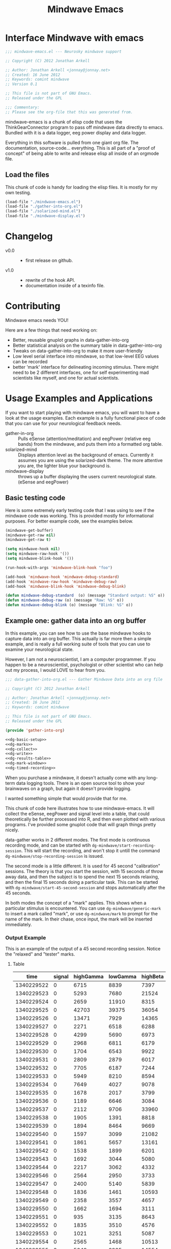 #+title: Mindwave Emacs
* Interface Mindwave with emacs

#+begin_src emacs-lisp :tangle yes
  ;;; mindwave-emacs.el --- Neurosky mindwave support
  
  ;; Copyright (C) 2012 Jonathan Arkell
  
  ;; Author: Jonathan Arkell <jonnay@jonnay.net>
  ;; Created: 16 June 2012
  ;; Keywords: comint mindwave
  ;; Version 0.1 
  
  ;; This file is not part of GNU Emacs.
  ;; Released under the GPL     
  
  ;;; Commentary: 
  ;; Please see the org-file that this was generated from. 
  
#+end_src

mindwave-emacs is a chunk of elisp code that uses the
ThinkGearConnector program to pass off mindwave data directly to
emacs.  Bundled with it is a data logger, eeg power display and data logger.

Everything in this software is pulled from one giant org file.  The
documentation, source-code... everything.  This is all part of a
"proof of concept" of being able to write and release elisp all inside
of an orgmode file.

** Load the files

   This chunk of code is handy for loading the elisp files.  It is mostly for my own testing.  

#+begin_src emacs-lisp :tangle no
  (load-file "./mindwave-emacs.el")
  (load-file "./gather-into-org.el")
  (load-file "./solarized-mind.el")
  (load-file "./mindwave-display.el")
  
#+end_src

* Changelog

  - v0.0 ::
	- first release on github.
  - v1.0 ::
	- rewrite of the hook API.
	- documentation inside of a texinfo file. 

* Contributing
  
  Mindwave emacs needs YOU!

  Here are a few things that need working on:

  - Better, reusable gnuplot graphs in data-gather-into-org
  - Better statistical analysis on the summary table in data-gather-into-org
  - Tweaks on data-gather-into-org to make it more user-friendly
  - Low level serial interface into mindwave, so that low-level EEG values can be recorded
  - better 'mark' interface for delineating incoming stimulus.  There might need to be 2 different interfaces, one for self experimenting mad scientists like myself, and one for actual scientists.
	
* Usage Examples and Applications

  If you want to start playing with mindwave emacs, you will want to have a look at the usage examples.  Each example is a fully functional piece of code that you can use for your neurological feedback needs.

  - gather-in-org :: Pulls eSense (attention/meditation) and eegPower (relative eeg bands) from the mindwave, and puts them into a formatted org table.
  - solarized-mind :: Displays attention level as the background of emacs.  Currently it assumes you are using the solarized-dark theme.  The more attentive you are, the lighter blue your background is.
  - mindwave-display :: throws up a buffer displaying the users current neurological state.  (eSense and eegPower)

** Basic testing code

	Here is some extremely early testing code that I was using to see
	if the mindwave code was working.  This is provided mostly for
	informational purposes.  For better example code, see the examples
	below.

#+begin_src emacs-lisp :tangle no
(mindwave-get-buffer)
(mindwave-get-raw nil)
(mindwave-get-raw t)

(setq mindwave-hook nil)
(setq mindwave-raw-hook '())
(setq mindwave-blink-hook '())

(run-hook-with-args 'mindwave-blink-hook "foo")

(add-hook 'mindwave-hook 'mindwave-debug-standard)
(add-hook 'mindwave-raw-hook 'mindwave-debug-raw)
(add-hook 'mindwave-blink-hook 'mindwave-debug-blink)

(defun mindwave-debug-standard  (o) (message "Standard output: %S" o))
(defun mindwave-debug-raw (o) (message "Raw: %S" o))
(defun mindwave-debug-blink (o) (message "Blink: %S" o))
#+end_src

** Example one: gather data into an org buffer

	In this example, you can see how to use the base mindwave hooks to
	capture data into an org buffer.  This actually is far more then a
	simple example, and is really a full working suite of tools that
	you can use to examine your neurological state.

	However, I am not a neuroscientist, I am a computer programmer.
	If you happen to be a neuroscientist, psychologist or other
	scientist who can help out my process, I would LOVE to hear from
	you.
 

#+begin_src emacs-lisp  :tangle data-gather-into-org.el :noweb yes
  ;;; data-gather-into-org.el --- Gather Mindwave Data into an org file 
  
  ;; Copyright (C) 2012 Jonathan Arkell
  
  ;; Author: Jonathan Arkell <jonnay@jonnay.net>
  ;; Created: 16 June 2012
  ;; Keywords: comint mindwave
  
  ;; This file is not part of GNU Emacs.
  ;; Released under the GPL     
  
  (provide 'gather-into-org)
  
  <<dg-basic-setup>>
  <<dg-marks>>
  <<dg-collect>>
  <<dg-write>>
  <<dg-results-table>>
  <<dg-mark-window>>
  <<dg-timed-recording>>
  
#+end_src

When you purchase a mindwave, it doesn't actually come with any
long-term data logging tools.  There is an open source tool to show
your brainwaves on a graph, but again it doesn't provide logging.

I wanted something simple that would provide that for me.

This chunk of code here illustrates how to use mindwave-emacs.  It
will collect the eSense, eegPower and signal level into a table, that
could theoretically be further processed into R, and then even plotted
with various programs.  I've provided some gnuplot code that will
graph things pretty nicely.

data-gather works in 2 different modes.  The first mode is continuous recording mode, and can be started wtih ~dg-mindwave/start-recording-session~.  This will start the recording, and won't stop it untill the command ~dg-mindwave/stop-recording-session~ is issued.

The second mode is a little different.  It is used for 45 second "calibration" sessions.  The theory is that you start the session, with 15 seconds of throw away data, and then the subject is to spend the next 15 seconds relaxing, and then the final 15 seconds doing a particular task.  This can be started with ~dg-mindwave/start-45-second-session~ and stops automatically after the 45 seconds. 

In both modes the concept of a "mark" applies.  This shows when a particular stimulus is encountered.  You can use ~dg-mindwave/generic-mark~ to insert a mark called "mark", or use ~dg-mindwave/mark~ to prompt for the name of the mark.  In their chase, once input, the mark will be inserted immediately.

*** Output Example 

	This is an example of the output of a 45 second recording session.  Notice the "relaxed" and "tester" marks.

**** Table 
#+tblname: example
|------------+--------+-----------+----------+----------+---------+-----------+----------+--------+---------+------------+-----------+---------|
|       time | signal | highGamma | lowGamma | highBeta | lowBeta | highAlpha | lowAlpha |  theta |   delta | meditation | attention | mark    |
|------------+--------+-----------+----------+----------+---------+-----------+----------+--------+---------+------------+-----------+---------|
| 1340229522 |      0 |      6715 |     8839 |     7397 |   12358 |      9428 |    19939 |  21762 |   45012 |         83 |        40 |         |
| 1340229523 |      0 |      5293 |     7680 |    21524 |    6436 |      7380 |    36453 |  31707 |   61168 |         83 |        61 |         |
| 1340229524 |      0 |      2659 |    11910 |     8315 |    3606 |      4350 |    12728 |   6604 |   20185 |         78 |        69 |         |
| 1340229525 |      0 |     42703 |    39375 |    36054 |  133924 |    211462 |   100667 | 576943 |  644892 |         53 |        74 |         |
| 1340229526 |      0 |     13471 |     7929 |    14365 |   62578 |     20617 |     4383 | 256884 |  906958 |         44 |        51 |         |
| 1340229527 |      0 |      2271 |     6518 |     6288 |   13430 |     28688 |     8927 |  90855 | 1118085 |         29 |        44 |         |
| 1340229528 |      0 |      4299 |     5690 |     6973 |    7985 |      8977 |    15999 |  69443 |  114812 |         14 |        34 |         |
| 1340229529 |      0 |      2968 |     6811 |     6179 |    8471 |      8756 |     4000 |  55889 |   74533 |         21 |        24 |         |
| 1340229530 |      0 |      1704 |     6543 |     9922 |    2012 |      1750 |    23099 |  14680 |   90702 |         35 |        50 |         |
| 1340229531 |      0 |      2809 |     2879 |     6017 |   15968 |      7552 |     9412 |   5696 |   71379 |         50 |        56 |         |
| 1340229532 |      0 |      7705 |     6187 |     7244 |   16578 |     31379 |    12079 | 148379 |   60969 |         44 |        54 |         |
| 1340229533 |      0 |      5949 |     8210 |     8594 |    6521 |     13802 |    30518 |  39344 |   25372 |         47 |        69 |         |
| 1340229534 |      0 |      7649 |     4027 |     9078 |    5012 |      4273 |    18162 |  22758 |   38168 |         43 |        63 |         |
| 1340229535 |      0 |      1678 |     2017 |     3799 |    6433 |      3366 |     4245 |  29764 |    5899 |         35 |        51 |         |
| 1340229536 |      0 |      1189 |     6646 |     3084 |    3522 |      4005 |     6985 |  14239 |   82198 |         44 |        57 |         |
| 1340229537 |      0 |      2112 |     9706 |    33960 |   14244 |     26535 |    16577 |  23013 |   21533 |         60 |        56 |         |
| 1340229538 |      0 |      1905 |     1391 |     8818 |    6341 |     13640 |     4823 |  22706 |   12155 |         60 |        54 | relaxed |
| 1340229539 |      0 |      1894 |     8464 |     9669 |    4472 |      5817 |    10351 |  12945 |    2834 |         70 |        66 |         |
| 1340229540 |      0 |      1597 |     3099 |    21082 |    1943 |      8788 |     8036 |  30336 |    6669 |         81 |        61 |         |
| 1340229541 |      0 |      1861 |     5657 |    13161 |    5321 |     12381 |     2265 |  15898 |   11400 |         81 |        57 |         |
| 1340229542 |      0 |      1538 |     1899 |     6201 |    5171 |      3724 |     6658 |   1750 |    6385 |         90 |        63 |         |
| 1340229543 |      0 |      1692 |     3044 |     5080 |    5368 |      5631 |     1747 |   7145 |    3333 |         90 |        60 |         |
| 1340229544 |      0 |      2217 |     3062 |     4332 |    6559 |      3085 |     7375 |  21089 |   19816 |         78 |        60 |         |
| 1340229546 |      0 |      2564 |     2950 |     3733 |    7312 |      5809 |    18199 |   5943 |   10327 |         57 |        61 |         |
| 1340229547 |      0 |      2400 |     5140 |     5839 |    7216 |      8070 |     6510 |  13131 |    2961 |         53 |        64 |         |
| 1340229548 |      0 |      1836 |     1461 |    10593 |    1334 |     21543 |     5324 |  43509 |   71069 |         53 |        69 |         |
| 1340229549 |      0 |      2358 |     3557 |     4657 |    4135 |      1947 |     3002 |   8021 |    1432 |         57 |        67 |         |
| 1340229550 |      0 |      1662 |     1694 |     3111 |    3296 |      2404 |     7591 |   5451 |    6358 |         63 |        63 |         |
| 1340229551 |      0 |       935 |     3135 |     8643 |    5870 |      6242 |     2730 |   6181 |    1459 |         70 |        60 |         |
| 1340229552 |      0 |      1835 |     3510 |     4576 |    7218 |      2036 |     2749 |   4368 |    7480 |         81 |        54 |         |
| 1340229553 |      0 |      1021 |     3251 |     5087 |    5483 |      2280 |     6480 |  11058 |   16476 |         78 |        57 | tester  |
| 1340229554 |      0 |      2565 |     1468 |    10513 |   12150 |     21771 |    16130 |  21917 |   17520 |         78 |        60 |         |
| 1340229555 |      0 |      5049 |     2925 |    14554 |    9252 |      8270 |     2454 |  74591 |    5747 |         66 |        44 |         |
| 1340229556 |      0 |      2296 |     2791 |     2779 |    2551 |      1375 |     2614 |  29351 |   40429 |         50 |        37 |         |
| 1340229557 |      0 |      2762 |     2659 |     6519 |    7152 |      4360 |    10126 |   3559 |    5185 |         53 |        43 |         |
| 1340229558 |      0 |      2613 |     1409 |     4049 |    2419 |      4784 |     3381 |   4948 |   10097 |         57 |        40 |         |
| 1340229559 |      0 |       438 |     1616 |     1297 |    4130 |      2317 |     6057 |  12810 |  184162 |         50 |        56 |         |
| 1340229560 |      0 |      1976 |     2660 |     7300 |    5489 |      5101 |     3020 |  10564 |   13617 |         64 |        67 |         |
| 1340229561 |      0 |      3559 |     4133 |     6696 |    5934 |      2822 |    23207 |   8103 |   15320 |         57 |        70 |         |
| 1340229562 |      0 |       812 |     3373 |     3133 |    7703 |     17726 |     6897 |  54966 |  143420 |         40 |        64 |         |
| 1340229563 |      0 |      6667 |     6829 |    10165 |   25519 |     24609 |    85072 | 240138 |  198194 |         34 |        61 |         |
| 1340229564 |      0 |      2952 |     8474 |    20454 |    8014 |      8553 |    32825 | 154300 |  936155 |         20 |        57 |         |
| 1340229565 |      0 |      3875 |     3082 |     9643 |    5095 |      6947 |     5616 |  24947 |   59565 |         23 |        44 |         |
| 1340229566 |      0 |      6780 |     8592 |     9355 |    1226 |     27212 |     6227 |  18259 |   70961 |         37 |        56 |         |
| 1340229567 |      0 |      5022 |     5286 |     8248 |   11726 |     21470 |    15820 |  25245 |   41331 |         51 |        63 |         |

**** Gnuplot code 
#+name: gnuplot-example
#+begin_src gnuplot :var data=example :exports both :file example.png
reset
set terminal png size 1024,800

set multiplot layout 7,1


unset title

set tmargin 0
set bmargin 0
set lmargin 8
set rmargin 2

set grid

set xtics format ""

set ylabel "EEG"
set ytics 

set yrange [0 to 2000000]
plot data u 1:10 w lines title 'D' axis x1y1 lt rgb '#0000cc'
plot data u 1:9 w lines title 'T' axis x1y1 lt rgb '#0000ff'
set yrange [0 to 100000]
plot data u 1:8 w lines title '+A' lt rgb '#00ffff', data u 1:7 with lines title '-A'  lt rgb '#0088ff' 
plot data u 1:6 w lines title '+B' lt rgb '#00aa00', data u 1:5 with lines title '-B'  lt rgb '#00ff00'
plot data u 1:4 w lines title '+G' lt rgb '#ff0000', data u 1:3 with lines title '-G'  lt rgb '#ffaa00'

set xlabel "Time"

set yrange [0 to 100]

plot data u 1:11 lt rgb '#00cccc' w lines title 'eM' axis x1y1, \
     data u 1:12 lt rgb '#ffcc00' w lines title 'eA' axis x1y1 

unset multiplot
#+end_src

#+RESULTS: gnuplot-example
[[file:example.png]]


*** Set up the bacis and get a file for writing ready
**** TODO change the dependence on Brain.org to something that can be set with customize. 
Note, that the code assumes that you want everything put in a buffer called ~Brain.org~.

#+name: dg-basic-setup
#+begin_src emacs-lisp :tangle no
  
  (require 'mindwave-emacs)
  
  (defvar dg-mindwave/org-buffer "Brain.org")
    
#+end_src

*** Marks

   The basic concept of this data gathering scheme is the concept of
   'marks'.  During the examination of brainwaves, there may be
   external or internal stimulus that trigger a sensation which may
   (or may not) trigger a change in brainwave state.  that brainwave
   state should then be stored on the table for later analysis. 

   Right now a very simple interface is defined and provided.  One can
   either insert a generic "mark" into the table, and insert a
   prompted for mark.  A little later we will create a buffer that
   takes alpha characters as marks.

   - dg-mindwave/generic-mark :: Inserts a generic mark called "mark".
   - dg-mindwave/mark :: Prompt for a mark name, and mark it with
        that mark.  

   Note, that the act of prompting for a mark name already skews the
   results, right?

#+name: dg-marks
#+begin_src emacs-lisp :tangle no
  (defvar dg-mindwave/mark nil)

  (defun dg-mindwave/generic-mark ()
    "Used to generically mark a section of the table"
    (interactive)
    (dg-mindwave/mark "mark"))
  
  (defun dg-mindwave/mark (mark)
    "Set a mark on the section of a table"
    (interactive "sMark: ")
    (setq dg-mindwave/mark mark))
#+end_src

**** TODO figure out a much better interface for marks

	 Right now the current mark implementation is clunky at best.  In
	 my ideal work I would like to have a way to receive these mark
	 inputs from the mindwave wearer in as unobtrusive a way as
	 possible.

*** Data collection

   This is where the magic happens.  A hook is set up to read the
   various values from the mindwave output, and then write them into
   an org-mode table. 

#+name: dg-collect
#+begin_src emacs-lisp
  (defun dg-mindwave/if-assoc (key lst)
    (if (assoc key lst)
        (number-to-string (cdr (assoc key lst)))
        " "))
  
  (defun dg-mindwave/get-in (lst key keylist)
    (let ((innerList (assoc key lst)))
      (mapconcat '(lambda (el)
                    (if (and innerList 
                             (assoc el innerList))
                         (number-to-string (cdr (assoc el innerList)))
                      "")) 
                 keylist
                 " | ")))
  
  (defun dg-mindwave/collect-and-write (out)
    "Hook function to gather and write data to the table."
    (when (and (assoc 'eSense out)
               (assoc 'eegPower out))
      (let ((string-write (concat "| " 
                                  (format-time-string "%s")
                                  " | "
                                  (dg-mindwave/if-assoc 'poorSignalLevel out) 
                                  " | "
                                  (dg-mindwave/get-in out 'eegPower '(highGamma lowGamma highBeta lowBeta highAlpha lowAlpha theta delta))
                                  " | "
                                  (dg-mindwave/get-in out 'eSense '(attention meditation))
                                  " | "
                                  (when dg-mindwave/mark
                                    (let ((m dg-mindwave/mark))
                                      (setq dg-mindwave/mark)
                                      m))
                                  " | "                          
                                  "\n")))
        (with-current-buffer dg-mindwave/org-buffer 
          (goto-char (point-max))
          (insert string-write)))))
  
  (defun dg-mindwave/start-recording-session (name)
    "Sets up an entirely new mindwave session for recording." 
    (interactive "sMindwave Session Name: ")
    (with-current-buffer dg-mindwave/org-buffer
      (goto-char (point-max))
      (insert "\n\n")
      (insert "*** ")
      (insert (current-time-string))
      (insert "  ")
      (insert name)
      (insert "\n")
      (insert "#+TBLNAME: ")
      (insert name)
      (insert "\n")
      (insert "|------------+--------+-----------+----------+----------+---------+-----------+----------+--------+---------+------------+-----------+------|\n")
      (insert "|       time | signal | highGamma | lowGamma | highBeta | lowBeta | highAlpha | lowAlpha |  theta |   delta | meditation | attention | mark |\n")
      (insert  "|------------+--------+-----------+----------+----------+---------+-----------+----------+--------+---------+------------+-----------+------|\n"))
    (mindwave-get-buffer)
    (when (not (member 'dg-mindwave/collect-and-write 'mindwave-hook))
      (add-hook 'mindwave-hook 'dg-mindwave/collect-and-write)))
  
  (defun dg-mindwave/stop-recording-session ()
    "Stops a recording session"
    (interactive)
    (remove-hook 'mindwave-hook 'dg-mindwave/collect-and-write))
  
#+end_src

***  Results Table 

	In my simple explorations, I found it handy to have a secondary
	table generated from the first that shows various simple
	statistical qualities.  

	Again, I am not a scientist, but I do find these result tables to
	be fairly informative.   If you have any ideas on how to make them
	better, let me know. 

	Note, that for now the code formatting, especially of the org-mode
	calc table is kinda yucky and could be better.

#+name dg-results-table
#+begin_src emacs-lisp  
  (defun dg-mindwave/make-results-table (name)
    "Generate a results table for a mindwave session"
    (interactive "sMindwave Session Name: ")
    (insert "\n")
    (insert "#+TBLNAME: ")
    (insert name)
    (insert "_results")
    (insert "\n")
    (insert " |         |      signal | highGamma |  lowGamma |  highBeta |   lowBeta | highAlpha |  lowAlpha |     theta |     delta | meditation | attention |") (insert "\n")
    (insert " |---------+-------------+-----------+-----------+-----------+-----------+-----------+-----------+-----------+-----------+------------+-----------|") (insert "\n")
    (insert " | vmean   |             | 		  | 		  | 		  | 		  |			  |			  | 		  | 		  |  		   |		   |") (insert "\n")
    (insert " | vmedian |             | 		  | 		  | 		  | 		  |			  |			  | 		  | 		  |  		   |		   |") (insert "\n")
    (insert " | vmax    |             | 		  | 		  | 		  | 		  |			  |			  | 		  | 		  |  		   |		   |") (insert "\n")
    (insert " | vmin    |             | 		  | 		  | 		  | 		  |			  |			  | 		  | 		  |  		   |		   |") (insert "\n")
    (insert " | vsdev   |             | 		  | 		  | 		  | 		  |			  |			  | 		  | 		  |  		   |		   |") (insert "\n")
    (insert (concat "    #+TBLFM: @2$2=vmean(remote(" name ",@II$2..@III$2))::@3$2=vmedian(remote(" name ",@II$2..@III$2))::@4$2=vmax(remote(" name ",@II$2..@III$2))::@5$2=vmin(remote(" name ",@II$2..@III$2))::@6$2=vsdev(remote(" name ",@II$2..@III$2))::@2$3=vmean(remote(" name ",@II$3..@III$3))::@3$3=vmedian(remote(" name ",@II$3..@III$3))::@4$3=vmax(remote(" name ",@II$3..@III$3))::@5$3=vmin(remote(" name ",@II$3..@III$3))::@6$3=vsdev(remote(" name ",@II$3..@III$3))::@2$4=vmean(remote(" name ",@II$4..@III$4))::@3$4=vmedian(remote(" name ",@II$4..@III$4))::@4$4=vmax(remote(" name ",@II$4..@III$4))::@5$4=vmin(remote(" name ",@II$4..@III$4))::@6$4=vsdev(remote(" name ",@II$4..@III$4))::@2$5=vmean(remote(" name ",@II$5..@III$5))::@3$5=vmedian(remote(" name ",@II$5..@III$5))::@4$5=vmax(remote(" name ",@II$5..@III$5))::@5$5=vmin(remote(" name ",@II$5..@III$5))::@6$5=vsdev(remote(" name ",@II$5..@III$5))::@2$6=vmean(remote(" name ",@II$6..@III$6))::@3$6=vmedian(remote(" name ",@II$6..@III$6))::@4$6=vmax(remote(" name ",@II$6..@III$6))::@5$6=vmin(remote(" name ",@II$6..@III$6))::@6$6=vsdev(remote(" name ",@II$6..@III$6))::@2$7=vmean(remote(" name ",@II$7..@III$7))::@3$7=vmedian(remote(" name ",@II$7..@III$7))::@4$7=vmax(remote(" name ",@II$7..@III$7))::@5$7=vmin(remote(" name ",@II$7..@III$7))::@6$7=vsdev(remote(" name ",@II$7..@III$7))::@2$8=vmean(remote(" name ",@II$8..@III$8))::@3$8=vmedian(remote(" name ",@II$8..@III$8))::@4$8=vmax(remote(" name ",@II$8..@III$8))::@5$8=vmin(remote(" name ",@II$8..@III$8))::@6$8=vsdev(remote(" name ",@II$8..@III$8))::@2$9=vmean(remote(" name ",@II$9..@III$9))::@3$9=vmedian(remote(" name ",@II$9..@III$9))::@4$9=vmax(remote(" name ",@II$9..@III$9))::@5$9=vmin(remote(" name ",@II$9..@III$9))::@6$9=vsdev(remote(" name ",@II$9..@III$9))::@2$10=vmean(remote(" name ",@II$10..@III$10))::@3$10=vmedian(remote(" name ",@II$10..@III$10))::@4$10=vmax(remote(" name ",@II$10..@III$10))::@5$10=vmin(remote(" name ",@II$10..@III$10))::@6$10=vsdev(remote(" name ",@II$10..@III$10))::@2$11=vmean(remote(" name ",@II$11..@III$11))::@3$11=vmedian(remote(" name ",@II$11..@III$11))::@4$11=vmax(remote(" name ",@II$11..@III$11))::@5$11=vmin(remote(" name ",@II$11..@III$11))::@6$11=vsdev(remote(" name ",@II$11..@III$11))::@2$12=vmean(remote(" name ",@II$12..@III$12))::@3$12=vmedian(remote(" name ",@II$12..@III$12))::@4$12=vmax(remote(" name ",@II$12..@III$12))::@5$12=vmin(remote(" name ",@II$12..@III$12))::@6$12=vsdev(remote(" name ",@II$12..@III$12))")))
  
#+end_src

***** Results Example (basic)

|         |      signal | highGamma |  lowGamma |  highBeta |   lowBeta | highAlpha |  lowAlpha |     theta |     delta | meditation | attention |
|---------+-------------+-----------+-----------+-----------+-----------+-----------+-----------+-----------+-----------+------------+-----------|
| vmean   | 0.061611374 | 12192.720 | 15232.820 | 19399.642 | 15180.616 | 17033.287 | 22201.699 | 76134.531 | 270353.25 |  53.241706 | 53.424171 |
| vmedian |           0 |    8132.5 |     10014 |   14247.5 |    9695.5 |    8411.5 |    9076.5 |   23773.5 |     62936 |         54 |        56 |
| vmax    |          26 |     86970 |    152111 |    192200 |    260706 |    363667 |    799014 |    820033 |   2920134 |        100 |       100 |
| vmin    |           0 |       303 |       378 |       638 |       342 |       436 |       311 |      2025 |       300 |          0 |         0 |
| vsdev   |   1.2656602 | 12190.021 | 15797.156 | 17531.918 | 20699.664 | 29733.997 | 51731.083 | 124792.48 | 449634.67 |  22.641340 | 17.949459 |
|         |             |           |           |           |           |           |           |           |           |            |           |
	 #+TBLFM: @2$2=vmean(remote(bbreak,@II$2..@III$2))::@3$2=vmedian(remote(bbreak,@II$2..@III$2))::@4$2=vmax(remote(bbreak,@II$2..@III$2))::@5$2=vmin(remote(bbreak,@II$2..@III$2))::@6$2=vsdev(remote(bbreak,@II$2..@III$2))::@2$3=vmean(remote(bbreak,@II$3..@III$3))::@3$3=vmedian(remote(bbreak,@II$3..@III$3))::@4$3=vmax(remote(bbreak,@II$3..@III$3))::@5$3=vmin(remote(bbreak,@II$3..@III$3))::@6$3=vsdev(remote(bbreak,@II$3..@III$3))::@2$4=vmean(remote(bbreak,@II$4..@III$4))::@3$4=vmedian(remote(bbreak,@II$4..@III$4))::@4$4=vmax(remote(bbreak,@II$4..@III$4))::@5$4=vmin(remote(bbreak,@II$4..@III$4))::@6$4=vsdev(remote(bbreak,@II$4..@III$4))::@2$5=vmean(remote(bbreak,@II$5..@III$5))::@3$5=vmedian(remote(bbreak,@II$5..@III$5))::@4$5=vmax(remote(bbreak,@II$5..@III$5))::@5$5=vmin(remote(bbreak,@II$5..@III$5))::@6$5=vsdev(remote(bbreak,@II$5..@III$5))::@2$6=vmean(remote(bbreak,@II$6..@III$6))::@3$6=vmedian(remote(bbreak,@II$6..@III$6))::@4$6=vmax(remote(bbreak,@II$6..@III$6))::@5$6=vmin(remote(bbreak,@II$6..@III$6))::@6$6=vsdev(remote(bbreak,@II$6..@III$6))::@2$7=vmean(remote(bbreak,@II$7..@III$7))::@3$7=vmedian(remote(bbreak,@II$7..@III$7))::@4$7=vmax(remote(bbreak,@II$7..@III$7))::@5$7=vmin(remote(bbreak,@II$7..@III$7))::@6$7=vsdev(remote(bbreak,@II$7..@III$7))::@2$8=vmean(remote(bbreak,@II$8..@III$8))::@3$8=vmedian(remote(bbreak,@II$8..@III$8))::@4$8=vmax(remote(bbreak,@II$8..@III$8))::@5$8=vmin(remote(bbreak,@II$8..@III$8))::@6$8=vsdev(remote(bbreak,@II$8..@III$8))::@2$9=vmean(remote(bbreak,@II$9..@III$9))::@3$9=vmedian(remote(bbreak,@II$9..@III$9))::@4$9=vmax(remote(bbreak,@II$9..@III$9))::@5$9=vmin(remote(bbreak,@II$9..@III$9))::@6$9=vsdev(remote(bbreak,@II$9..@III$9))::@2$10=vmean(remote(bbreak,@II$10..@III$10))::@3$10=vmedian(remote(bbreak,@II$10..@III$10))::@4$10=vmax(remote(bbreak,@II$10..@III$10))::@5$10=vmin(remote(bbreak,@II$10..@III$10))::@6$10=vsdev(remote(bbreak,@II$10..@III$10))::@2$11=vmean(remote(bbreak,@II$11..@III$11))::@3$11=vmedian(remote(bbreak,@II$11..@III$11))::@4$11=vmax(remote(bbreak,@II$11..@III$11))::@5$11=vmin(remote(bbreak,@II$11..@III$11))::@6$11=vsdev(remote(bbreak,@II$11..@III$11))::@2$12=vmean(remote(bbreak,@II$12..@III$12))::@3$12=vmedian(remote(bbreak,@II$12..@III$12))::@4$12=vmax(remote(bbreak,@II$12..@III$12))::@5$12=vmin(remote(bbreak,@II$12..@III$12))::@6$12=vsdev(remote(bbreak,@II$12..@III$12))

**** TODO fix formatting of the TBLFM line
**** TODO make the lisp function re-calc the table after insertion

*** Window for mark input

	The mark window is a very simple mark interface.  It will allow
	you to use the lower case letters a through z to insert that
	letter as a mark, which can be used as a mnemonic for various
	situations.

	Right now the buffer is just blank, but I will be working on
	improving it in the future.

#+name dg-mark-window
#+begin_src emacs-lisp 
  (defun dg-mindwave/create-input-buffer ()
    "Create an input buffer so that marks can be handled"
    (interactive)
    (pop-to-buffer (get-buffer-create "*mindwave-input*") )
    (local-set-key " " 'dg-mindwave/generic-mark)
    (local-set-key "a" '(lambda () (interactive) (dg-mindwave/mark "a")))
    (local-set-key "b" '(lambda () (interactive) (dg-mindwave/mark "b")))
    (local-set-key "c" '(lambda () (interactive) (dg-mindwave/mark "c")))
    (local-set-key "d" '(lambda () (interactive) (dg-mindwave/mark "d")))
    (local-set-key "e" '(lambda () (interactive) (dg-mindwave/mark "e")))
    (local-set-key "f" '(lambda () (interactive) (dg-mindwave/mark "f")))
    (local-set-key "g" '(lambda () (interactive) (dg-mindwave/mark "g")))
    (local-set-key "h" '(lambda () (interactive) (dg-mindwave/mark "h")))
    (local-set-key "i" '(lambda () (interactive) (dg-mindwave/mark "i")))
    (local-set-key "j" '(lambda () (interactive) (dg-mindwave/mark "j")))
    (local-set-key "k" '(lambda () (interactive) (dg-mindwave/mark "k")))
    (local-set-key "l" '(lambda () (interactive) (dg-mindwave/mark "l")))
    (local-set-key "m" '(lambda () (interactive) (dg-mindwave/mark "m")))
    (local-set-key "n" '(lambda () (interactive) (dg-mindwave/mark "n")))
    (local-set-key "o" '(lambda () (interactive) (dg-mindwave/mark "o")))
    (local-set-key "p" '(lambda () (interactive) (dg-mindwave/mark "p")))
    (local-set-key "q" '(lambda () (interactive) (dg-mindwave/mark "q")))
    (local-set-key "r" '(lambda () (interactive) (dg-mindwave/mark "r")))
    (local-set-key "s" '(lambda () (interactive) (dg-mindwave/mark "s")))
    (local-set-key "t" '(lambda () (interactive) (dg-mindwave/mark "t")))
    (local-set-key "u" '(lambda () (interactive) (dg-mindwave/mark "u")))
    (local-set-key "v" '(lambda () (interactive) (dg-mindwave/mark "v")))
    (local-set-key "w" '(lambda () (interactive) (dg-mindwave/mark "w")))
    (local-set-key "x" '(lambda () (interactive) (dg-mindwave/mark "x")))
    (local-set-key "y" '(lambda () (interactive) (dg-mindwave/mark "y")))
    (local-set-key "z" '(lambda () (interactive) (dg-mindwave/mark "z"))))  
#+end_src

**** TODO Make the buffer keep a record of the marks used.
**** TODO have some kind of way to input inside the mark buffer the meaning of various marks
**** TODO In the mark buffer, the eeg and signal scores should be displayed. 

*** Timed Recordings

Timed recordings are for micro-experimentation of your EEG.  The idea
is that you record EEG activity in 15 second chunks, which each chunk
being a different activity.

  1. a 'whatever chunk', and is basically 15 seconds of "whatever is
     going on right now". 
  2. a 15 second chunk of eyes closed and relaxing
  3. a 15 second chunk of experimentation or calibration, for instance:
	 - eyes closed and relaxing
	 - eyes opened and relaxing
	 - eyes closed and breathing deeply
	 - eyes open and doing complicated math problems.

This can be used for self experimentation.  At the 15 second mark,
Emacs will beep at you and tell you to close your eyes.  At the 30
second mark, it will beep at you and insert the name of the session as
a mark.  finally, it will beep at the 45 second mark and stop the
recording session.

#+name: dg-timed-recording
#+begin_src emacs-lisp
  (defun dg-mindwave/start-45-second-session (name) 
    "Start a 45 second session with appropriate marks.  NAME should be a simple name."
    (interactive "s45 Second Session Name:")
    (dg-mindwave/start-recording-session name)
    (run-at-time 15 nil '(lambda ()
                           (message "Close your Eyes and Relax")
                           (beep 1) 
                           (dg-mindwave/mark "relaxed")))
    (run-at-time 30 nil `(lambda ()
                           (message ,name)
                           (beep 1)
                           (dg-mindwave/mark ,name)))
    (run-at-time 45 nil '(lambda ()
                           (beep 1)
                           (message "stop")
                           (dg-mindwave/stop-recording-session))))
#+end_src
	 
** Example two: solarized mind
#+begin_src emacs-lisp :tangle solarized-mind.el :noweb yes
;;; solarized-mind.el --- changes emacs interface according to brainstate

;; Copyright (C) 2012 Jonathan Arkell

;; Author: Jonathan Arkell <jonnay@jonnay.net>
;; Created: 16 June 2012
;; Keywords: comint mindwave

;; This file is not part of GNU Emacs.
;; Released under the GPL     

(require 'mindwave-emacs)

<<sm-hooksetup>>
<<sm-interface>>
<<sm-medicursor>>
<<sm-solarizer>>

#+end_src 

	Assuming you're using the solarized (dark) theme, lets say that you want the background color to change according to how attentive you are.
	
	- Attention :: Level of 'solarized purity of background color'.  The more attention, the more blue the solarized background.
	- Meditation :: Cursor blink rate, from 0.25 (less meditative) to 1 (more)

*** Set up Hooks

	There is a little bit of a tug of war going on.  Originally the
	"brain ring" lived in solarized mind, but I decided that it was
	too useful to leave stuck in there, and moved it into the main
	mindwave library.

	But, now I am under the impression that the brain-ring on the
	mindwave library is too much like solarzied mind.  So expect some
	push/pull between this library and the main, until it stabilizes.

	We set up a ring that is used to store both the attention and the
	meditation values.  Every second we store the data from the eSense
	and put it in the ring.  Once the ring is full, we "collapse" the
	ring, get the mean of those values, and stick them on the first
	element of the list.

	This provides a bit of continutity to the list.  It makes me
	wonder if there is a better way to handle it to provide more
	continuity overall, or even, if that is desirable?  Is it better
	to have small local updates as to ones relaxation and attention
	states, or is it better to have a global one?

**** Digressions

	 One option is to store say 5-10 elements of history as part of
	 the ring.  A ring inside of a ring if you will.  On the first
	 pass through the 30 elements, the average would be in position 1,
	 then the next round of averages in position 2, and so on, until
	 all 5 are filled up.

	 At this point, one of two strategies could be followed:
	 
	 1. The first element is over-written with the latest new values,
        and that continues on.  This would give an overall reading
        that progresses forward in time.
	 2. The mean of the first 5 elements is put into position 1, and
        then positions 2-5 are cleared, and the strategy continues.
        This has the benifit of always providing a baseline context.

***** TODO Set it up so that different strategies can be tried
**** Code

#+name: sm-hooksetup
#+begin_src emacs-lisp :tangle no
  (defun solarized-mind/brain-ring-full-hook (average)
    "Set up hook to solarize your mind, and set up the medicursor."
    (ring-insert mindwave/brain-ring average)
    (solarized-mind/set-medicursor (cdr (assoc 'meditation 
                                               (cdr (assoc 'eSense average)))))
    (solarized-mind/set-background (cdr (assoc 'attention
                                               (cdr (assoc 'eSense average))))))
#+end_src
	 
*** User-interface

	Such as it is.  Right now there is only 2 commands:

	- solarized-mind/start :: Start solarized mind, set up the hook,
         and start mindwave.
	- solarized-mind/stop :: Remove the solarized mind hook.  Doesn't
         actually try and stop the mindwave connection however.

#+name: sm-interface
#+begin_src emacs-lisp :tangle no
  (defun solarized-mind/start ()
    (interactive)
    (mindwave-get-buffer)
    (when (not (member 'solarized-mind/brain-ring-full-hook 'mindwave/brain-ring-full-hook))
      (message "Adding Mindwave hook")
      (add-hook 'mindwave/brain-ring-full-hook 'solarized-mind/brain-ring-full-hook)))
  
  (defun solarized-mind/stop ()
    (interactive)
    (remove-hook 'mindwave/brain-ring-full-hook 'solarized-mind/brain-ring-full-hook))
#+end_src

*** Medi-Curosr

	 This is by far the easiest one to do, so lets do it first.

#+name: sm-medicursor 
#+begin_src emacs-lisp :tangle no
  (defun solarized-mind/set-medicursor (med)
    "Set the cursor to a value from the mindwave"
    (setq blink-cursor-interval
          (if ( = 0 med)
              0.25
              (+ 0.25
                 (/ med 100.0)))))
#+end_src

#+begin_src emacs-lisp :tangle no
  (ert-deftest sm-medicursor/setValidRates ()
    (should (eql (solarized-mind/set-medicursor 100) 1.25))
    (should (eql (solarized-mind/set-medicursor 50) 0.75))
    (should (eql (solarized-mind/set-medicursor 0  ) 0.25)))
#+end_src

*** Solarized Mind
#+name: sm-solarizer
#+begin_src emacs-lisp :tangle no
    (require 'hexrgb)
  
  (defun solarized-mind/set-background (att)
    "Sets the background color"
    (set-background-color (solarized-mind/attention-to-rgb att))
    ;(set-frame-parameter nil 'background-color (solarized-mind/attention-to-rgb att))
    nil)
  
  ;(frame-parameter nil 'background-color)
  (defun solarized-mind/attention-to-rgb (att)
    "Takes an attention value (out of 100) and returns a color between #000000 and #002b36"
    (let ((h (hexrgb-hue "#002b36"))
          (s (hexrgb-saturation "#002b36"))
          (v (hexrgb-value "#002b36")))
      
                           (hexrgb-hsv-to-hex h 
                                              s 
                                              (* v (/ att 100.0)))))



;(set-face-attribute 'default nil :background (solarized-mind/attention-to-rgb 0))
#+end_src

#+begin_src emacs-lisp :tangle no
  (solarized-mind/attention-to-rgb 100)
  (solarized-mind/attention-to-rgb 50)
  (solarized-mind/attention-to-rgb 0)
  (set-frame-parameter nil 'background-color (solarized-mind/attention-to-rgb 0))
#+end_src

** Example three: mindwave-display A buffer displaying the current mindwave stats

#+begin_src emacs-lisp :tangle mindwave-display.el :noweb yes
;;; mindwave-display.el --- A simplified mindwave display file

;; Copyright (C) 2012 Jonathan Arkell

;; Author: Jonathan Arkell <jonnay@jonnay.net>
;; Created: 16 June 2012
;; Keywords: comint mindwave

;; This file is not part of GNU Emacs.
;; Released under the GPL     

  (require 'mindwave-emacs)

<<md-hooksetup>>
<<md-showmind>>
  (provide 'mindwave-display)

#+end_src 

*** Showmind, showing the user the current brain state.

#+name: md-showmind
#+begin_src emacs-lisp :tangle no
  (defvar mw-display/timer nil
    "Timer responsible for updating the output buffer")
  
  (defcustom mw-display/colors
    '((delta . ("RoyalBlue2" . "RoyalBlue4"))
      (theta . ("DeepSkyBlue2" . "DeepSkyBlue4"))
      (lowAlpha . ("cyan2" . "cyan4"))
      (highAlpha . ("aquamarine2" . "aquamarine4"))
      (lowBeta . ("yellow2" . "yellow4"))
      (highBeta . ("gold2" . "gold4"))
      (lowGamma . ("tan2" . "tan4"))
      (highGamma . ("firebrick2" . "firebrick4"))
      (attention . ("MistyRose2" . "MistyRose4"))
      (meditation . ("seashell2" . "seashell4")))
    "The colors to use when displaying the graph."
    :safe t
    :group 'mindwave)
  
  (defun mw-display/show ()
    "Shows the output of the mindwave device in a nicely formatted buffer."
    (interactive)
    (mindwave-get-buffer)
    (let ((mwbuffer (get-buffer-create "*mindwave-status*")))
      (when (not (timerp mw-display/timer))
        (setq mw-display/timer (run-at-time t 1 'mw-display/write-values)))
      (save-excursion
        (buffer-disable-undo (set-buffer mwbuffer))
        (add-hook 'kill-buffer-hook 'mw-display/kill-timer nil t))
      (mw-display/write-values)
      (pop-to-buffer mwbuffer)))
  
  (defun mw-display/kill-timer ()
    "Removes the timer"
    (when (timerp mw-display/timer)
      (cancel-timer mw-display/timer)
      (setq mw-display/timer nil)))
  
  (defun mw-display/write-values ()
    "Actually write the values in the eeg buffer"
    (save-excursion
      (set-buffer "*mindwave-status*")
      (toggle-read-only 0)
      (erase-buffer)
      (insert (propertize "   Mindwave Status  \n" 
                          'face '(:background "white" :foreground "black")))
      (insert (format "%3d Signal\n\n" 
                      (cdr (assoc 'poorSignalLevel mindwave/current))))
      (mw-display/insert-eeg 'delta 'eegPower)
      (mw-display/insert-eeg 'theta 'eegPower)
      (mw-display/insert-eeg 'lowAlpha 'eegPower)
      (mw-display/insert-eeg 'highAlpha 'eegPower)
      (mw-display/insert-eeg 'lowBeta 'eegPower)
      (mw-display/insert-eeg 'highBeta 'eegPower)
      (mw-display/insert-eeg 'lowGamma 'eegPower)
      (mw-display/insert-eeg 'highGamma 'eegPower)
      (insert "\n")
      (mw-display/insert-eeg 'meditation 'eSense)
      (mw-display/insert-eeg 'attention 'eSense)
      (insert "\n")
      (insert (pp-to-string mindwave/current))
      (toggle-read-only 1)))
  
  (defun mw-display/insert-eeg (band type)
    "Insert an eeg string.
  If TYPE is eeg, the bargraph displayed will be out of 1 000 000"
    (let ((val (cdr (assoc band (cdr (assoc type mindwave/current))))))
      (insert (format "%-10s - %7d " band val)
              (if (equal type 'eegPower)
                  (mw-display/graph val
                                    100000 
                                    band)
                (mw-display/graph val 
                                  100 
                                  band))
              "\n")))
  
  (defun mw-display/graph (val total band)
    "Return a simple string bar graph from VAL and TOTAL"
    (let* ((gsize (round (min (* (/ (float val) total) 
                                 50)
                              50)))
           (esize (- 50 gsize)))
      (concat (propertize (make-string esize ?\ )
                          'face `(:background ,(cdr (cdr (assoc band mw-display/colors)))
                                  :foreground "grey1"))
              (propertize (make-string gsize ?\ )
                          'face `(:background ,(car (cdr (assoc band mw-display/colors))) 
                                 :foreground "grey1"
                                 :weight "ultra-bold"))
              (propertize (format " | %8s %12s " 
                                  val
                                  band)
                          'face `(:background ,(car (cdr (assoc band mw-display/colors))) 
                                 :foreground "grey1"
                                 :weight "ultra-bold")))))
  
  (mw-display/write-values)
    
#+end_src

** Example four: connecting via raw serial, and storing raw EEG along with timestamp

If we're going to do this, lets just take a brief look at the space requirements:

| EEG Bytes per packet   |        2 |
| Max Packets Per second |      512 |
|------------------------+----------|
| BPS                    |     1024 |
|------------------------+----------|
| Bytes per minute       |    61440 |
| Bytes per hour         |  3686400 |
| Megabytes per hour     | 3.515625 |
#+TBLFM: @3$2=@-2*@-1::@4$2=60*@-1::@5$2=@-1*60::@6$2=@-1/2^20

Of course, this is purely just for the data alone, not for any kind of other storage requirements.  Even with that in mind, I think we should be okay.

*** Setting everything up
** Example five: 23 million dollar man

   The Point of the 23 million dollar man (6 Million, adjusted for Eris and Inflation) is to gather enough mindwave data to start to reason about your brian during varios hours, days of the week, and perhaps even days of the month or days--or months--of the year.

   In order to do that, we will need data.  Lots of data.  But not too much data!

   So the point of the 23 million dollar man is to store some of that data.  Note that our grain size is rather large here (hour in a day).  It is only because of the eegPower bands that we can really do this.  

   As an example, it shows how to maintain a running average.

   Just as an aside, I am consdiering renaming this to 23-million-person, or even 23-million-erisian, because perhaps "23-million-man" is sexist.  

*** Define a customization vars
	- store-in-org-file
	- tblname-of-data

#+name: 23mm-custom
#+begin_src emacs-lisp :tangle no :results silent
  (defgroup 23-million-man nil 
    "23 Million Man.  An stats collector for mindwave")
  
  (defcustom 23-million-man/store-in-org-file "~/Dropbox/org/Brain.org"
    "Full file path of where to store the data."
    :group '23-million-man
    :type 'file)
  
  (defcustom 23-million-man/tblname-of-data "23million"
    "Name of the table where data is to be stored."
    :type 'symbol
    :group '23-million-man)
  
#+end_src

	
*** Store hourly averages so statistical analysis can be performed on a per-hour, per day basis

#+name: 23mm-running-average
#+begin_src emacs-lisp :tangle no  :results silent
  (defcustom 23-million-man/ring-averages-per-insertion 2
    "Number of insertions to put into the table every time the ring fills up.
  This is your effective resolution.  Here are some general approximations and timing:
  
  val  time
  1    30 seconds
  2    1 minute
  30   15 minutes
  60   30 minutes
  120  1 hour"
    :group '23-million-man)
  
  (defvar 23-million-man/running-average-data nil
    "Data structure to hold the running average.
  It is in the format of:
   (average-brain-ring-so-far . total)")
  
  (defun 23-million-man/running-average-hook (average-brain-ring)
    "Takes an AVERAGE-BRAIN-RING, and then updates the minute average."
    (let ((total (+ (if 23-million-man/running-average-data
                        (car 23-million-man/running-average-data)
                      0)
                    1))
          (average (if 23-million-man/running-average-data
                       (cdr 23-million-man/running-average-data)
                     (mindwave/make-single-val-brain-ring 0))))
      (setq 23-million-man/running-average-data
            (cons total
                  (mindwave/brain-ring-apply '/ 
                                             (mindwave/brain-ring-apply '+  
                                                                       average
                                                                       average-brain-ring)
                                             (mindwave/make-single-val-brain-ring total))))
      (when (>= total 23-million-man/ring-averages-per-insertion)
        (23-million-man/do-insertion-into-file (car 23-million-man/running-average-data))
        (setq 23-million-man/running-average-data nil))))
  
#+end_src

*** Table insertion
	
	Unlike the shitty make-a-bunch-of-assumptions code for gather-into-org, this one will be better.  Much better.

	First, we will name a table and always write to that table.  Then when we're done writing, we'll make a new line, with the comment #mindwave-last-pos, and store our position in a variable.  This way we will be able to return to our pos, and verify that the position is right.

#+name: 23mm-doinsertion
#+begin_src emacs-lisp :tangle no  :results silent
  (defvar 23-million-man/tbl-buffer-pos nil)
  (defconst 23-million-man/tbl-current-pos-marker "#mindwave-23million-pos")
  
  (defun 23-million-man/do-insertion-into-file (data)
    "Inserts DATA into the 23-million-man table."
    (save-excursion
      (progn 
        (set-buffer (find-file-noselect 23-million-man/store-in-org-file))
        (when (null 23-million-man/tbl-buffer-pos)
          (23-million-man/find-buffer-pos))
        (goto-char 23-million-man/tbl-buffer-pos)
        (when (not (string-equal (buffer-substring-no-properties (line-beginning-position) 
                                                                 (line-end-position))
                                 23-million-man/tbl-current-pos-marker))
          (error (concat "23-million-man: ARG, can't find the proper position to insert data! make sure you have '" 23-million-man/tbl-current-pos-marker "' at the bottom of your data table."))))
      (delete-region (line-beginning-position) 
                     (line-end-position))
      (insert data)
      (insert 23-million-man/tbl-current-pos-marker)
      (setq 23-million-man/tbl-buffer-pos (line-beginning-position))
      (insert "\n"))) 
  
  (defun 23-million-man/find-buffer-pos () 
    "find the current insert buffer position for the mindwave table.  
  Start by opening the file if we have to."
    (save-excursion 
      (set-buffer (find-file-noselect 23-million-man/store-in-org-file))
      (goto-char (point-min))
      (if (re-search-forward (concat "^[ \t]*#\\+TBLNAME:[ \t]*" 
                                     23-million-man/tblname-of-data
                                     "[ \t]*$")
                             nil t)
          (progn 
            (goto-char (match-beginning 0))
            (if (re-search-forward 23-million-man/tbl-current-pos-marker nil t)
                (setq 23-million-man/tbl-buffer-pos (match-beginning 0))
              (error (concat "Cant find marker to insert data.  Make sure you have " 23-million-man/tbl-current-pos-marker " on your table."))))
        (error (concat "Can't find table data " 23-million-man/tblname-of-data)))))
    
  (ert-deftest 23-million-man/find-buffer-pos () 
    ""
    (should (< 0 (23-million-man/find-buffer-pos)))
    (should-not (null 23-million-man/tbl-buffer-pos)))
  
#+end_src

*** Inserting the data 

#+name: 23mm-insert
#+begin_src emacs-lisp :tangle no 
  (defun 23-million-man/write-running-average (brain)
    "Writes the running average.  used as part of a run-timer"
    (let ((time (decode-time))))
    (insert (format "| %s   | %s    | %s  | %s   |   %s   | %s        | %s         | %s        | %s       | %s       | %s      | %s        | %s       | %s    | %s    |\n"
                    (nth 5 time)
                    (nth 4 time)
                    (nth 3 time)
                    (nth 2 time)
                    (nth 1 time)
                    (cdr (assoc 'poorSignalLevel brain))
                    (mindwave/access-in 'eegPower 'lowGamma brain)
                    (mindwave/access-in 'eegPower 'highGamma brain)
                    (mindwave/access-in 'eegPower 'lowBeta brain)
                    (mindwave/access-in 'eegPower 'highBeta brain)
                    (mindwave/access-in 'eegPower 'lowAlpha brain)
                    (mindwave/access-in 'eegPower 'highAlpha brain)
                    (mindwave/access-in 'eegPower 'theta brain)
                    (mindwave/access-in 'eegPower 'delta brain)
                    (mindwave/access-in 'eSense 'attention brain)
                    (mindwave/access-in 'eSense 'meditaiton brain))))
  
#+end_src	

*** Timer
#+begin_src emacs-lisp :tangle no 
  
#+end_src



** Example five: magickal-commit.  Store total average brainwave state of a coding session in a magit commit.
   
   I am not sure how this is going to play out exactly yet, but this is something that needs to be done.

   During the editing of a file in a buffer, the attention/meditation level is stored on a per-buffer basis.  Before a magit commit, if the buffer/file is part of a repository, it should inject that files average into the commit.  Probably in a format like:
#+begin_src js :tangle no :export code
  // developer-state
  {
    "eeg" : {
        "eSense" : {
            "attention": 60,
            "meditation": 80
        }
    }  
  }
  // end-developer-state
#+end_src

   Node that we use json so that it is easily consumable by other
   tools.  Even though everyone knows that sexprs are way cooler.

*** Moving and Exponential Averages
	
	I'm going to start with the simplest case, which is to get a moving average of the last hour of brain activity.  It might also be interesting to play with Exponential Smoothing, but that comes later.

	https://en.wikipedia.org/wiki/Exponential_smoothing

	Note that the ring-full hook function will automagickally return an average of the last 30 values. 


* The code

  Without much further ado:

** Basic House keeping
#+begin_src emacs-lisp :tangle yes
(require 'json)
#+end_src

** Set Up the client 
*** Customizable variables 

#+begin_src emacs-lisp
  (defgroup 'mindwave-emacs '() "Customizations for the mindwave emacs mode.")
#+end_src

**** Poor Signal Level 
#+begin_src emacs-lisp :tangle yes
  (defcustom mindwave-poor-signal-level 50
    "The signal level that mindwave-emacs should stop running hooks at.
  
  The mindwave API sends a poorSignal level hook whenever it 
  senses connection problems.  This is generally between 0 and
  200.
  
    0   - Best connection
    200 - completely off the users head. (get it?)"
    :type 'integer
    :group 'mindwave-emacs)
#+end_src

*** Basic constants
**** Thinkgear connector client
#+begin_src emacs-lisp :tangle yes
  (defvar mindwave-host "localhost")
  (defvar mindwave-port 13854)
  
  (defvar mindwave-appName "mindwave-emacs")
  (defvar mindwave-appKey (sha1 mindwave-appName))
#+end_src

**** Raw Serial client
#+begin_src emacs-lisp :tangle yes
(defconst mindwave-serial-baud 57600)
(defconst mindwave-auth-key 0000)
#+end_src

*** Connection
	There are 2 different ways to connect to the mind wave.  The first way is through the ThinkGear connector, and the second is via a raw serial connection.

	The ThinkGear connector is high level, slow, and easy to work with, providing JSON data.

	The raw serial method is low level, fast, and a little more difficult.

**** Connection variables - Think Gear Connector
#+begin_src emacs-lisp :tangle yes
(defvar mindwave-buffer nil "Variable to store the buffer connected to the process")
(defvar mindwave-process nil "Process that mindwave is connected")
#+end_src

**** Connection Variables - Raw Serial

#+begin_src emacs-lisp :tangle yes

#+end_src

**** Return lowlevel connection variables 
***** ThinkGear Connector

According to the documentation of make-comint, if a running process is on the buffer, it is not restarted.  So isntead of trying to maintain state, lets just return the existing process that way.
 
#+begin_src emacs-lisp :tangle yes
  (defun mindwave-get-buffer ()
    "Returns the buffer for the mindwave connection"
    (if (and mindwave-process (process-live-p mindwave-process))
        mindwave-process
        (progn
          (setq mindwave-buffer (make-comint "mindwave" (cons mindwave-host mindwave-port)))
          (setq mindwave-process (get-buffer-process mindwave-buffer))
          (save-excursion
            (set-buffer mindwave-buffer)
            (buffer-disable-undo mindwave-buffer)
            (sleep-for 1)
            (mindwave-authorize)
            (sleep-for 1)
            (mindwave-get-raw nil)
            (sleep-for 1)
            (add-hook 'comint-preoutput-filter-functions 'mindwave-comint-filter-function nil t))
          mindwave-buffer)))
  
#+end_src

***** Raw Serial

We'll be using the commands available here: [[info:elisp#Serial%20Ports]]

For now, we're going to assume that only a single serial port will be connected to a mindwave.
#+begin_src emacs-lisp :tangle yes
  (defun mindwave-make-serial-process ()
    "Creates a serial process for mindwave, or returns the current one if it exists.
  Note that this function assumes that you'll only ever have one mindwave connected."
    (if (process-live-p mindwave-serial-process)
        mindwave-serial-process
      (setq mindwave-serial-process (make-serial-process :port mindwave-serial-port
                                                         :speed mindwave-serial-baud
                                                         :coding-system 'binary
                                                         :filter mindwave-serial-filter))))
#+end_src

Note that since we are in development mode right now, we are not going
to detach the buffer yet (but will soon). I think this can be done by
using ~:buffer nil~ in the make-serial-process args, but if not,
~(set-process-buffer mindwave-serial-process nil)~ should work.  Of
course, if we do that, we'll need to make sure the last form on that
function is ~mindwave-serial-process~ so it properly returns a process!

** Sending Data
#+name: get raw
#+begin_src emacs-lisp :tangle yes
(defun mindwave-send-string (str)
  "Helper function to send STRING directly to the mindwave.
Please use `mindwave-authorize' or `mindwave-get-raw' for user-level configuration."
  (comint-send-string mindwave-process str))
#+end_src

** Recieving Data

   There are a few ways that you can receive data from mindwave emacs:
   
   - hook functions :: Whenever mindwave-emacs receives a particular piece of data, that hook is called with that data.  This (for instance) makes it easy to listen to only the attention/meditation levels from the mindwave.
   - current state :: You can also peek at the last-known values from the mindwave.
   - brain ring :: Finally, mindwave-emacs keeps track of the last 30 results, and stares them in a hook 

*** The hooks

   	These hook variables will be cross-connection type, and the arguments will be consistent across both.

   	The following hooks are defined:

#+begin_src emacs-lisp :tangle yes
(defvar mindwave-hook '() "Hooks to run when mindwave gets standard input\nShould be a in a list that conforms to the json output.")
(defvar mindwave-blink-hook '() "Hooks to run when mindwave gets blink input")
(defvar mindwave-raw-eeg-hook '() "Hooks to run when mindwave gets raw eeg input.\n Note that you can get up to 512 of these events per second!")
(defvar mindwave-e-sense-hook '() "Hooks to run when mindwave gets an eSense(tm) reading")
(defvar mindwave-eeg-power-hook '() "Hooks to run when mindwave gets an eegPower reading")
#+end_src

**** ~mindwave-hook~ 

	Called on any input from the mindwave.  Note that there are no guarantees about what data will, or won't be available. The argument to the hook function is an alist generally in the format of:

#+begin_src emacs-lisp 
  '((poorSignalLevel . 200)
    (eSense . ((attention . 0)
               (meditation . 0)))
    (eegPower . ((delta      . 0)
                 (theta      . 0)
                 (lowAlpha   . 0)
                 (highAlpha  . 0)
                 (lowBeta    . 0)
                 (highBeta   . 0)
                 (lowGamma   . 0)
                 (highGamma  . 0)))
    (blinkStrength . 0))
#+end_src

**** ~mindwave-blink-hook~ 
	 Called when a blink message is received. 

**** ~mindwave-raw-eeg-hook~ 
	 Called when raw EEG messages are received from the mindwave.  No timing guarantees are made.

**** ~mindwave-e-sense-hook~ 
	 Called when an eSense message is received (meditation/attention)

**** ~mindwave-eeg-power-hook~ 
	 Called when eegPower messages are received.

**** Low level details for the hooxks 
***** comint filter function for json style 
#+begin_src emacs-lisp :tangle yes
  (defun mindwave-if-in-list-run-hook (key list hook &rest funcs)
    (when (assoc key list)
      (when (not (null funcs))
        (dolist func funcs 
                (apply func (cdr (assoc key list)))))
      (run-hook-with-args hook (cdr (assoc key list)))))
  
  (defmacro mindwave-if-in-list (key list &rest forms)
    "Helper macro to bind the mw-result to (assoc KEY LIST) and run FORMS"
    (declare (indent 2))
    `(let ((mw-result (assoc ,key ,list)))
       (if mw-result
           (progn 
             (setq mw-result  (cdr mw-result))
             ,@forms)
         nil)))
  
  (ert-deftest mindwave/test-if-in-list ()
      ""
    (let ((r nil))
      (mindwave-if-in-list 'a '() (setq r 't))
      (should (not r)))
    (let ((r nil))
      (debug)
      (mindwave-if-in-list 'a '((a 1)) (setq r mw-result))
      (should r)))
  
  (defconst mindwave-debug t)
  
  (defun mindwave-comint-filter-function (output)
    "A helper hook to pass off output to the apropriate hooks"
    (when (and (stringp output) 
               (string= (substring output 0 1) "{"))   
      (loop for out 
            in (split-string output "\C-j" t)
            do
            (let ((brain (json-read-from-string out)))
              (run-hook-with-args 'mindwave-hook brain)
              (if (and (assoc 'poorSignalLevel brain)
                       (> (cdr (assoc 'poorSignalLevel brain))
                          mindwave-poor-signal-level))
                  (progn 
                    (when (assoc 'poorSignalLevel brain)
                      (mindwave/set-current 'poorSignalLevel (cdr (assoc 'poorSignalLevel brain)))
                      (run-hook-with-args 'mindwave-poor-signal-hook 
                                          (cdr (assoc 'poorSignalLevel brain)))))
                (progn
                  (mindwave-if-in-list-run-hook 'rawEeg brain 'mindwave-raw-hook)
                  (mindwave-if-in-list 'poorSignalLevel brain
                    (mindwave/set-current 'poorSignalLevel mw-result)
                    (run-hook-with-args 'mindwave-poor-signal-hook mw-result))
                  (mindwave-if-in-list 'eSense brain
                    (mindwave/set-current 'eSense mw-result)
                    (run-hook-with-args mindwave-e-sense-hook mw-result))
                  (mindwave-if-in-list 'blinkstrength  brain
                    (mindwave/set-current 'blinkStrength  mw-result)
                    (run-hook-with-args 'mindwave-blink-hook mw-result))
                  (mindwave-if-in-list 'eegPower brain
                    (mindwave/set-current 'eegPower mw-result)
                    (run-hook-with-args 'mindwave-eeg-power-hook mw-result)
                    (mindwave/brain-ring-update brain)))))))
    (if mindwave-debug output ""))
  
#+end_src
****** TODO refactor the comint filter function a little better, especially around signal level 
*** Current State

	Shows the current state of the mindwave.  Note that there is no guarantees about the freshness of that data.  In particular, the blink strength is likely to be quite stale.

#+begin_src emacs-lisp  :tangle yes  :results silent
  
  (defvar mindwave/current '((poorSignalLevel . 200)
                             (eSense . ((attention . 0)
                                        (meditation . 0)))
                             (eegPower . ((delta      . 0)
                                          (theta      . 0)
                                          (lowAlpha   . 0)
                                          (highAlpha  . 0)
                                          (lowBeta    . 0)
                                          (highBeta   . 0)
                                          (lowGamma   . 0)
                                          (highGamma  . 0)))
                             (blinkStrength . 0))
    "The last known values from the mindwave headset.")
  
  (defun mindwave/set-current (key val)
    (setq mindwave/current (list (if (equal key 'poorSignalLevel)
                                     (cons key val)
                                     (assoc 'poorSignalLevel mindwave/current))
                                 (if (equal key 'eSense)
                                     (cons key val)
                                     (assoc 'eSense mindwave/current))
                                 (if (equal key 'eegPower)
                                     (cons key val)
                                     (assoc 'eegPower mindwave/current))
                                 (if (equal key 'blinkStrength)
                                     (cons key val)
                                     (assoc 'blinkStrength mindwave/current)))))
  
  (ert-deftest mindwave/current-setters ()
    (setq mindwave/current '((poorSignalLevel . 200)
                             (eSense . ((attention . 0)
                                        (meditation . 0)))
                             (eegPower . ((delta      . 0)
                                          (theta      . 0)
                                          (lowAlpha   . 0)
                                          (highAlpha  . 0)
                                          (lowBeta    . 0)
                                          (highBeta   . 0)
                                          (lowGamma   . 0)
                                          (highGamma  . 0)))
                             (blinkStrength . 0)))
    (mindwave/set-current 'blinkStrength 255)
    (should (equal (assoc 'blinkStrength mindwave/current)
                   '(blinkStrength . 255)))
  
    (should (equal mindwave/current
                   '((poorSignalLevel . 200)
                     (eSense . ((attention . 0)
                                (meditation . 0)))
                     (eegPower . ((delta      . 0)
                                  (theta      . 0)
                                  (lowAlpha   . 0)
                                  (highAlpha  . 0)
                                  (lowBeta    . 0)
                                  (highBeta   . 0)
                                  (lowGamma   . 0)
                                  (highGamma  . 0)))
                     (blinkStrength . 255)))))
  
#+end_src

*** Brain Ring, a ring-storage of the last 30 vals

	The concept behind the brain ring is to keep a tally of the users neurological state.  The structure of the brain ring is similar to the standard mindwave structure.   That is to say, an alist of the following format:

#+begin_src emacs-lisp :tangle no
  ((eSense   . ((meditation . 40)
                (attention  . 60)))
   (eegPower . ((delta      . 2)
                (theta      . 3)
                (lowAlpha   . 2)
                (highAlpha  . 3)
                (lowBeta    . 2)
                (highBeta   . 3)
                (lowGamma   . 2)
                (highGamma  . 3))))
#+end_src

This makes it possible to look at short term trends (and possibly
longer term) versus just the second-by-second eeg output.


Note, that the new ring stats out empty, but you can use the hook to
fill in new values if you want your average to retain some kind of
memory.  For an example of this, see the solarized-mind example.

***** Internals
****** Set up basic variables
#+begin_src emacs-lisp :tangle yes
  (defconst mindwave/brain-ring-size 30)
  
  (defvar mindwave/brain-ring (make-ring mindwave/brain-ring-size))
  (defvar mindwave/brain-ring-reset-counter 0)
  
  (defvar mindwave/brain-ring-full-hook '() "Hook to call when the brain ring is full")
  
#+end_src 



****** Access-in, quick access to ~((eSense . ((meditation . foo) ...)) ...)~

	  We'll need to access the guts of our rings pretty frequently, so here is a convenience function and a test.


#+begin_src emacs-lisp  :tangle yes
  (defun mindwave/access-in (outer-key inner-key list)
    "Access the value of INNER-KEY from OUTER-KEY of alist LIST"
    (cdr (assoc inner-key (cdr (assoc outer-key list)))))
  
  (ert-deftest mindwave/test-access-in ()
    (should (equal (mindwave/access-in 'outer 
                                       'inner 
                                       '((outer1 . (inner1 . 0))
                                         (outer . ((inner . 23)))))
                   23)))
  
  
#+end_src 


***** Make a new brain-ring entry from args

#+begin_src emacs-lisp  :tangle yes
  (defun mindwave/make-brain-ring (meditation attention delta theta lowAlpha highAlpha lowBeta highBeta lowGamma highGamma &optional poorSignalLevel)
      "convenience function to make a valid brain ring entry"
      `((poorSignalLevel . ,(or poorSignalLevel 0))
        (eSense . ((meditation  . ,meditation)
                   (attention   . ,attention)))
        (eegPower . ((delta     . ,delta) 
                     (theta     . ,theta)
                     (lowAlpha  . ,lowAlpha)
                     (highAlpha . ,highAlpha)
                     (lowBeta   . ,lowBeta)
                     (highBeta  . ,highBeta)
                     (lowGamma  . ,lowGamma)
                     (highGamma . ,highGamma)))))
  
  (ert-deftest mindwave/make-brain-ring 
      "Maker tests. Super simple,"
    (should (equal (mindwave/make-brain-ring 0 0 0  0  0  0  0   0 0  0)
                   (mindwave/make-brain-ring 0 0 0  0  0  0  0   0 0  0  0)))
    (should (equal (mindwave/make-brain-ring 2 3 5 23 32 46 92 184 7 13 21)
                   (mindwave/make-brain-ring 2 3 5 23 32 46 92 184 7 13 21))))
  
  (defun mindwave/make-single-val-brain-ring (val)
    "Convenience function to make a brain ring of a single value VAL.
  Useful for dealing with averages."
    (mindwave/make-brain-ring val 
                              val val val val val val val val
                              val val))
  
  (ert-deftest mindwave/make-brain-ring 
      "Maker tests. Super simple,"
    (should (equal (mindwave/make-brain-ring 0 0 0  0  0  0  0   0 0  0)
                   (mindwave/make-single-val-brain-ring 0)))
    (should (equal (mindwave/make-brain-ring 1 1 1 1 1 1 1 1 1 1 1)
                   (mindwave/make-single-val-brain-ring 1))))
  
#+end_src 



***** Run a function with 2 rings as the args

	   This could be expanded to handle multiple args, but no need for that yet.

#+begin_src emacs-lisp    :tangle yes
  (defun mindwave/brain-ring-apply (fn ring1 ring2)
    "Takes the \"brain-rings\" RING1 and RING2 and runs FN on it's guts"
    (mindwave/make-brain-ring
     (funcall fn (mindwave/access-in 'eSense 'meditation ring1)
                 (mindwave/access-in 'eSense 'meditation ring2))
     (funcall fn (mindwave/access-in 'eSense 'attention ring1)
                 (mindwave/access-in 'eSense 'attention ring2))
     (funcall fn (mindwave/access-in 'eegPower 'delta ring1)
                 (mindwave/access-in 'eegPower 'delta ring2))
     (funcall fn (mindwave/access-in 'eegPower 'theta ring1)
                 (mindwave/access-in 'eegPower 'theta ring2))
     (funcall fn (mindwave/access-in 'eegPower 'lowAlpha ring1)
                 (mindwave/access-in 'eegPower 'lowAlpha ring2))
     (funcall fn (mindwave/access-in 'eegPower 'highAlpha ring1)
                 (mindwave/access-in 'eegPower 'highAlpha ring2))
     (funcall fn (mindwave/access-in 'eegPower 'lowBeta ring1)
                 (mindwave/access-in 'eegPower 'lowBeta ring2))
     (funcall fn (mindwave/access-in 'eegPower 'highBeta ring1)
                 (mindwave/access-in 'eegPower 'highBeta ring2))
     (funcall fn (mindwave/access-in 'eegPower 'lowGamma ring1)
                 (mindwave/access-in 'eegPower 'lowGamma ring2))
     (funcall fn (mindwave/access-in 'eegPower 'highGamma ring1)
                 (mindwave/access-in 'eegPower 'highGamma ring2))
     (funcall fn (cdr (assoc 'poorSignalLevel ring1))
                 (cdr (assoc 'poorSignalLevel ring2)))))
  
  (ert-deftest mindwave/test-brain-ring-add ()
    (should (equal (mindwave/make-brain-ring 0 0 0 0 0 0 0 0 0 0)
                   (mindwave/brain-ring-apply '+ 
                                              (mindwave/make-brain-ring 0 0 0 0 0 0 0 0 0 0)
                                              (mindwave/make-brain-ring 0 0 0 0 0 0 0 0 0 0))))
    (should (equal (mindwave/make-brain-ring 1 2 3 4 5 6 7 8 9 10)
                   (mindwave/brain-ring-apply '+
                                              (mindwave/make-brain-ring 1 2 3 4 5 6 7 8 9 10)
                                              (mindwave/make-brain-ring 0 0 0 0 0 0 0 0 0 0))))
    (should (equal (mindwave/make-brain-ring 2 3 4 5 6 7 8 9 10 11)
                   (mindwave/brain-ring-apply '+
                                              (mindwave/make-brain-ring 1 2 3 4 5 6 7 8 9 10)
                                              (mindwave/make-brain-ring 1 1 1 1 1 1 1 1 1 1))))
    (should (equal (mindwave/make-brain-ring 2 3 4 5 6 7 8 9 10 11 12)
                   (mindwave/brain-ring-apply '+
                                              (mindwave/make-brain-ring 1 2 3 4 5 6 7 8 9 10 11)
                                              (mindwave/make-brain-ring 1 1 1 1 1 1 1 1 1 1 1)))))
#+end_src 

***** Ring Update

	   This function is called on every eSense/eeg update.  When the
	   signal level is good, and the mindwave data contains both
	   eSense and eegPower items, it adds a new entry to the brain
	   ring.  When the brain ring is full it clears it out, and calls
	   the brain-ring-full-hook.

	   The size of the brain-ring is 30 items.

	   Note that in so doing, we don't actually have a ring per-sae.
	   We have a new data structure which is a running average of the last 30 

	   In the future, maybe it could ALSO be more hook-like. 

#+begin_src emacs-lisp :tangle yes
  (defun mindwave/brain-ring-update (brain)
    "Keep a running tally of your neurological state."
    (when (and (assoc 'eSense brain)
               (assoc 'eegPower brain)
               (assoc 'poorSignalLevel brain)
               (> mindwave-poor-signal-level
                  (cdr (assoc 'poorSignalLevel brain))))
      (ring-insert mindwave/brain-ring  brain)
      (when (>= (ring-length mindwave/brain-ring) 
                mindwave/brain-ring-size)
        (let ((new-ring (make-ring mindwave/brain-ring-size))
              (s mindwave/brain-ring-size)
              (collapsed-ring (reduce #'(lambda (brain total) 
                                          (mindwave/brain-ring-apply '+ brain total)) 
                                      (ring-elements mindwave/brain-ring)
                                      :initial-value (mindwave/make-brain-ring 0 0 0 0 0 0 0 0 0 0))))
          (setq mindwave/brain-ring new-ring)
          (run-hook-with-args 'mindwave/brain-ring-full-hook
                              (mindwave/brain-ring-apply '/ 
                                                         collapsed-ring 
                                                         (mindwave/make-brain-ring s s s s s s s s s s)))))))
#+end_src
	   
** Configure
*** Ask for raw output
#+begin_src emacs-lisp :tangle yes
(defun mindwave-get-raw (raw)
  "Return raw output from mindwave.
RAW is a boolean value as to whether or not to listen for raw values"
  (mindwave-send-string (json-encode `(("enableRawOutput" . ,(if raw t json-false))
                                      ("format" . "Json")))))
#+end_src
	
** Ask for authorization

   Authorization doesn't seem to be supported yet... but here it is at any rate.

#+begin_src emacs-lisp :tangle yes
(defvar mindwave-authorized-p nil "whether or not app is authorized")
#+end_src 

#+begin_src emacs-lisp :tangle yes
(defun mindwave-authorize () 
  "provides an autorization request to the mindwave server"
  (mindwave-send-string (json-encode `(("appName" . ,mindwave-appName) 
                                       ("appKey" . ,mindwave-appKey)))))
#+end_src

#+begin_src emacs-lisp
(defun mindwave-authorized-hook (out)
  "test"
  ;(message "Authorize listener: %s" out)
)
#+end_src
* The End
#+begin_src emacs-lisp :tangle yes

(provide 'mindwave-emacs)

;;; mindwave-emacs.el ends here
#+end_src

 
